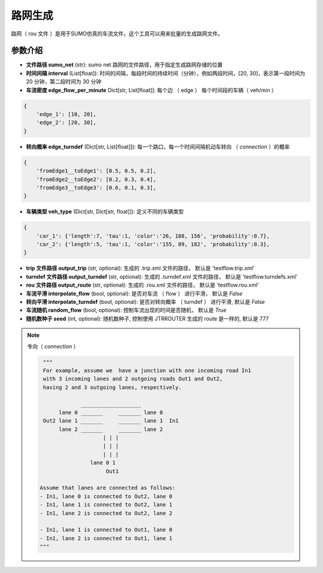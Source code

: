 路网生成
===========================

路网（ rou 文件 ）是用于SUMO仿真的车流文件，这个工具可以用来批量的生成路网文件。

参数介绍
------------------

- **文件路径 sumo_net** (str): sumo net 路网的文件路径，用于指定生成路网存储的位置
- **时间间隔 interval** (List[float]): 时间的间隔，每段时间的持续时间（分钟），例如两段时间，[20, 30]，表示第一段时间为 20 分钟，第二段时间为 30 分钟
-  **车流密度 edge_flow_per_minute** Dict[str, List[float]]: 每个边 （ edge ） 每个时间段的车辆（ veh/min ）

.. code-block:: python

    {
        'edge_1': [10, 20],
        'edge_2': [20, 30],
    }

- **转向概率 edge_turndef** (Dict[str, List[float]]): 每一个路口，每一个时间间隔机动车转向 （ `connection` ）的概率

.. code-block:: python
    
    {
        'fromEdge1__toEdge1': [0.5, 0.5, 0.2],
        'fromEdge2__toEdge2': [0.2, 0.3, 0.4],
        'fromEdge3__toEdge3': [0.6, 0.1, 0.3],
    }

- **车辆类型 veh_type** (Dict[str, Dict[str, float]]): 定义不同的车辆类型

.. code-block:: python
    
    {
        'car_1': {'length':7, 'tau':1, 'color':'26, 188, 156', 'probability':0.7},
        'car_2': {'length':5, 'tau':1, 'color':'155, 89, 182', 'probability':0.3},
    }

- **trip 文件路径  output_trip** (str, optional):  生成的 .trip.xml 文件的路径， 默认是 'testflow.trip.xml'
- **turndef 文件路径  output_turndef** (str, optional): 生成的 .turndef.xml 文件的路径， 默认是 'testflow.turndefs.xml'
- **rou 文件路径 output_route** (str, optional): 生成的 .rou.xml 文件的路径， 默认是 'testflow.rou.xml'
- **车流平滑 interpolate_flow** (bool, optional): 是否对车流 （ flow ） 进行平滑， 默认是 `False`
- **转向平滑 interpolate_turndef** (bool, optional): 是否对转向概率 （ turndef ） 进行平滑, 默认是 `False`
- **车流随机 random_flow** (bool, optional): 控制车流出现的时间是否随机， 默认是 `True`
- **随机数种子 seed** (int, optional): 随机数种子, 控制使用 JTRROUTER 生成的 route 是一样的, 默认是 777


.. note::
    
 专向（ `connection` ）

 .. code-block:: python


       """
       For example, assume we  have a junction with one incoming road In1
       with 3 incoming lanes and 2 outgoing roads Out1 and Out2,
       having 2 and 3 outgoing lanes, respectively.

                   ___________________
            lane 0 _______     _______ lane 0
       Out2 lane 1 _______     _______ lane 1  In1
            lane 2 _______     _______ lane 2
                          | | |
                          | | |
                          | | |
                      lane 0 1
                           Out1

      Assume that lanes are connected as follows:
      - In1, lane 0 is connected to Out2, lane 0
      - In1, lane 1 is connected to Out2, lane 1
      - In1, lane 2 is connected to Out2, lane 2

      - In1, lane 1 is connected to Out1, lane 0
      - In1, lane 2 is connected to Out1, lane 1
      """